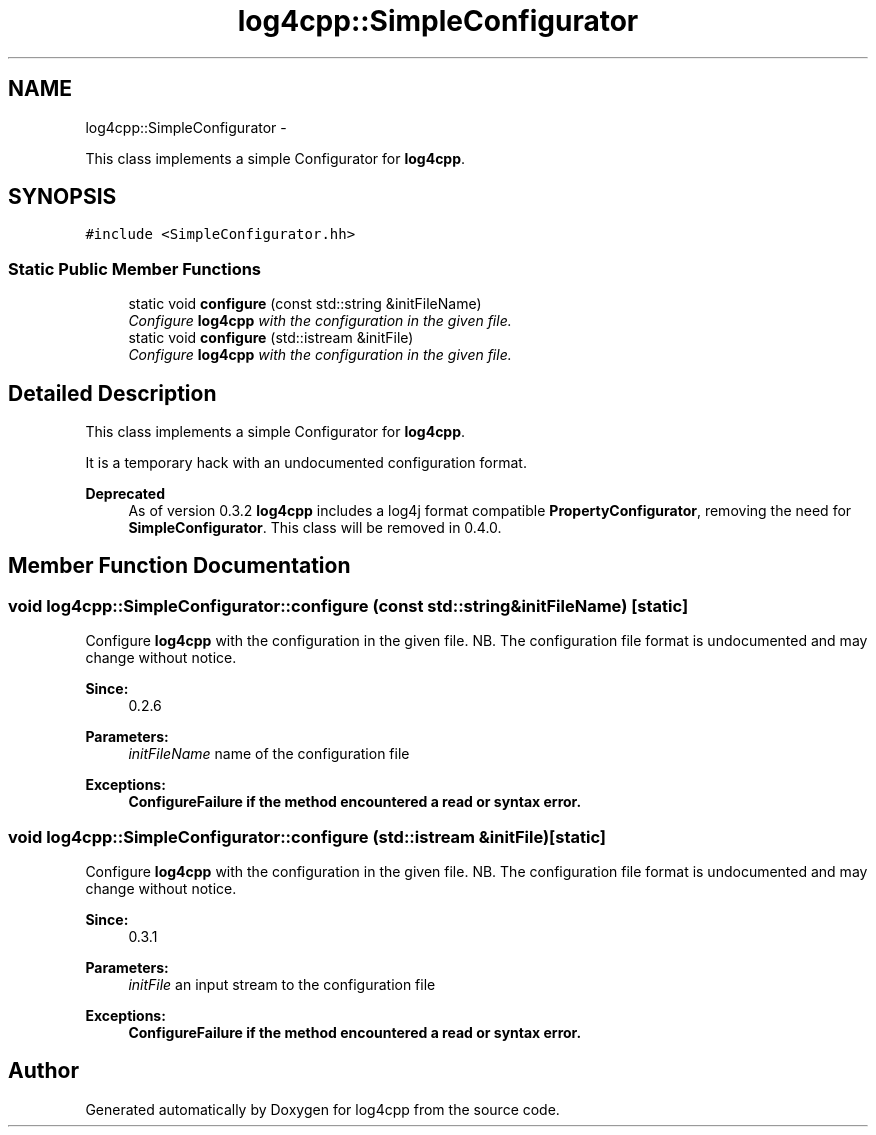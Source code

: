 .TH "log4cpp::SimpleConfigurator" 3 "Thu Jan 17 2019" "Version 1.1" "log4cpp" \" -*- nroff -*-
.ad l
.nh
.SH NAME
log4cpp::SimpleConfigurator \- 
.PP
This class implements a simple Configurator for \fBlog4cpp\fP\&.  

.SH SYNOPSIS
.br
.PP
.PP
\fC#include <SimpleConfigurator\&.hh>\fP
.SS "Static Public Member Functions"

.in +1c
.ti -1c
.RI "static void \fBconfigure\fP (const std::string &initFileName)"
.br
.RI "\fIConfigure \fBlog4cpp\fP with the configuration in the given file\&. \fP"
.ti -1c
.RI "static void \fBconfigure\fP (std::istream &initFile)"
.br
.RI "\fIConfigure \fBlog4cpp\fP with the configuration in the given file\&. \fP"
.in -1c
.SH "Detailed Description"
.PP 
This class implements a simple Configurator for \fBlog4cpp\fP\&. 

It is a temporary hack with an undocumented configuration format\&. 
.PP
\fBDeprecated\fP
.RS 4
As of version 0\&.3\&.2 \fBlog4cpp\fP includes a log4j format compatible \fBPropertyConfigurator\fP, removing the need for \fBSimpleConfigurator\fP\&. This class will be removed in 0\&.4\&.0\&. 
.RE
.PP

.SH "Member Function Documentation"
.PP 
.SS "void log4cpp::SimpleConfigurator::configure (const std::string &initFileName)\fC [static]\fP"

.PP
Configure \fBlog4cpp\fP with the configuration in the given file\&. NB\&. The configuration file format is undocumented and may change without notice\&. 
.PP
\fBSince:\fP
.RS 4
0\&.2\&.6 
.RE
.PP
\fBParameters:\fP
.RS 4
\fIinitFileName\fP name of the configuration file 
.RE
.PP
\fBExceptions:\fP
.RS 4
\fI\fBConfigureFailure\fP\fP if the method encountered a read or syntax error\&. 
.RE
.PP

.SS "void log4cpp::SimpleConfigurator::configure (std::istream &initFile)\fC [static]\fP"

.PP
Configure \fBlog4cpp\fP with the configuration in the given file\&. NB\&. The configuration file format is undocumented and may change without notice\&. 
.PP
\fBSince:\fP
.RS 4
0\&.3\&.1 
.RE
.PP
\fBParameters:\fP
.RS 4
\fIinitFile\fP an input stream to the configuration file 
.RE
.PP
\fBExceptions:\fP
.RS 4
\fI\fBConfigureFailure\fP\fP if the method encountered a read or syntax error\&. 
.RE
.PP


.SH "Author"
.PP 
Generated automatically by Doxygen for log4cpp from the source code\&.

